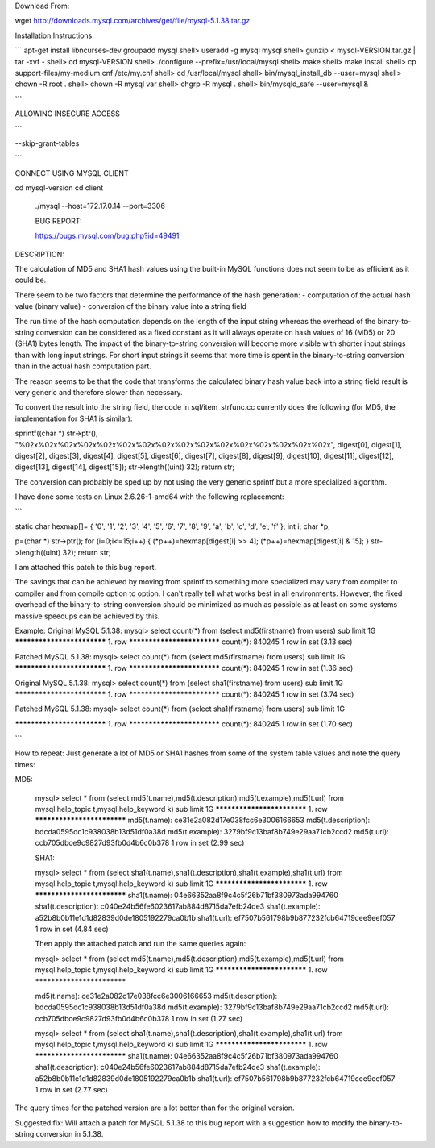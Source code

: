 
Download From:

wget http://downloads.mysql.com/archives/get/file/mysql-5.1.38.tar.gz

Installation Instructions:

```
apt-get install libncurses-dev
groupadd mysql
shell> useradd -g mysql mysql
shell> gunzip < mysql-VERSION.tar.gz | tar -xvf -
shell> cd mysql-VERSION
shell> ./configure --prefix=/usr/local/mysql
shell> make
shell> make install
shell> cp support-files/my-medium.cnf /etc/my.cnf
shell> cd /usr/local/mysql
shell> bin/mysql_install_db --user=mysql
shell> chown -R root  .
shell> chown -R mysql var
shell> chgrp -R mysql .
shell> bin/mysqld_safe --user=mysql &

```

ALLOWING INSECURE ACCESS

```

--skip-grant-tables

```

CONNECT USING MYSQL CLIENT

cd mysql-version
cd client
 ./mysql --host=172.17.0.14 --port=3306


 BUG REPORT:

 https://bugs.mysql.com/bug.php?id=49491


DESCRIPTION:

The calculation of MD5 and SHA1 hash values using the built-in MySQL functions does not seem to be as efficient as it could be.

There seem to be two factors that determine the performance of the hash generation:
- computation of the actual hash value (binary value)
- conversion of the binary value into a string field

The run time of the hash computation depends on the length of the input string whereas the overhead of the binary-to-string conversion can be considered as a fixed constant as it will always operate on hash values of 16 (MD5) or 20 (SHA1) bytes length.
The impact of the binary-to-string conversion will become more visible with shorter input strings than with long input strings. For short input strings it seems that more time is spent in the binary-to-string conversion than in the actual hash computation part.

The reason seems to be that the code that transforms the calculated binary hash value back into a string field result is very generic and therefore slower than necessary.

To convert the result into the string field, the code in sql/item_strfunc.cc currently does the following (for MD5, the implementation for SHA1 is similar):

sprintf((char *) str->ptr(),
"%02x%02x%02x%02x%02x%02x%02x%02x%02x%02x%02x%02x%02x%02x%02x%02x",
digest[0], digest[1], digest[2], digest[3],
digest[4], digest[5], digest[6], digest[7],
digest[8], digest[9], digest[10], digest[11],
digest[12], digest[13], digest[14], digest[15]);
str->length((uint) 32);
return str;

The conversion can probably be sped up by not using the very generic sprintf but a more specialized algorithm.

I have done some tests on Linux 2.6.26-1-amd64 with the following replacement:

```

static char hexmap[]= { '0', '1', '2', '3', '4', '5', '6', '7', '8', '9', 'a', 'b', 'c', 'd', 'e', 'f' };
int i;
char *p;

p=(char *) str->ptr();
for (i=0;i<=15;i++)
{
(*p++)=hexmap[digest[i] >> 4];
(*p++)=hexmap[digest[i] & 15];
}
str->length((uint) 32);
return str;

I am attached this patch to this bug report.

The savings that can be achieved by moving from sprintf to something more specialized may vary from compiler to compiler and from compile option to option. I can't really tell what works best in all environments.
However, the fixed overhead of the binary-to-string conversion should be minimized as much as possible as at least on some systems massive speedups can be achieved by this.

Example:
Original MySQL 5.1.38:
mysql> select count(*) from (select md5(firstname) from users) sub limit 1\G
*************************** 1. row ***************************
count(*): 840245
1 row in set (3.13 sec)

Patched MySQL 5.1.38:
mysql> select count(*) from (select md5(firstname) from users) sub limit 1\G
*************************** 1. row ***************************
count(*): 840245
1 row in set (1.36 sec)

Original MySQL 5.1.38:
mysql> select count(*) from (select sha1(firstname) from users) sub limit 1\G
*************************** 1. row ***************************
count(*): 840245
1 row in set (3.74 sec)

Patched MySQL 5.1.38:
mysql> select count(*) from (select sha1(firstname) from users) sub limit 1\G

*************************** 1. row ***************************
count(*): 840245
1 row in set (1.70 sec)

```

How to repeat:
Just generate a lot of MD5 or SHA1 hashes from some of the system table values and note the query times:

MD5:

  mysql> select * from (select md5(t.name),md5(t.description),md5(t.example),md5(t.url) from mysql.help_topic t,mysql.help_keyword k) sub limit 1\G
  *************************** 1. row ***************************
  md5(t.name): ce31e2a082d17e038fcc6e3006166653
  md5(t.description): bdcda0595dc1c938038b13d51df0a38d
  md5(t.example): 3279bf9c13baf8b749e29aa71cb2ccd2
  md5(t.url): ccb705dbce9c9827d93fb0d4b6c0b378
  1 row in set (2.99 sec)

  SHA1:

  mysql> select * from (select sha1(t.name),sha1(t.description),sha1(t.example),sha1(t.url) from mysql.help_topic t,mysql.help_keyword k) sub limit 1\G
  *************************** 1. row ***************************
  sha1(t.name): 04e66352aa8f9c4c5f26b71bf380973ada994760
  sha1(t.description): c040e24b56fe6023617ab884d8715da7efb24de3
  sha1(t.example): a52b8b0b11e1d1d82839d0de1805192279ca0b1b
  sha1(t.url): ef7507b561798b9b877232fcb64719cee9eef057
  1 row in set (4.84 sec)
  
  Then apply the attached patch and run the same queries again:

  mysql> select * from (select md5(t.name),md5(t.description),md5(t.example),md5(t.url) from mysql.help_topic t,mysql.help_keyword k) sub limit 1\G
  *************************** 1. row ***************************

  md5(t.name): ce31e2a082d17e038fcc6e3006166653
  md5(t.description): bdcda0595dc1c938038b13d51df0a38d
  md5(t.example): 3279bf9c13baf8b749e29aa71cb2ccd2
  md5(t.url): ccb705dbce9c9827d93fb0d4b6c0b378
  1 row in set (1.27 sec)

  mysql> select * from (select sha1(t.name),sha1(t.description),sha1(t.example),sha1(t.url) from mysql.help_topic t,mysql.help_keyword k) sub limit 1\G
  *************************** 1. row ***************************
  sha1(t.name): 04e66352aa8f9c4c5f26b71bf380973ada994760
  sha1(t.description): c040e24b56fe6023617ab884d8715da7efb24de3
  sha1(t.example): a52b8b0b11e1d1d82839d0de1805192279ca0b1b
  sha1(t.url): ef7507b561798b9b877232fcb64719cee9eef057
  1 row in set (2.77 sec)

The query times for the patched version are a lot better than for the original version.

Suggested fix:
Will attach a patch for MySQL 5.1.38 to this bug report with a suggestion how to modify the binary-to-string conversion in 5.1.38.
